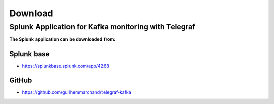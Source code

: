 Download
========

Splunk Application for Kafka monitoring with Telegraf
#####################################################

**The Splunk application can be downloaded from:**

Splunk base
-----------

- https://splunkbase.splunk.com/app/4268

GitHub
------

- https://github.com/guilhemmarchand/telegraf-kafka
